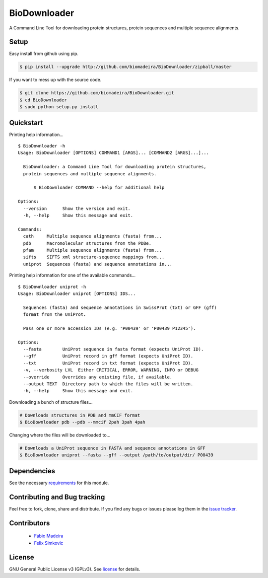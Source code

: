 BioDownloader
=============

|Build Status| |Coverage Status| |Health| |Python: versions| |License|

A Command Line Tool for downloading protein structures, protein sequences
and multiple sequence alignments.

Setup
~~~~~

Easy install from github using pip.

.. code:: bash

    $ pip install --upgrade http://github.com/biomadeira/BioDownloader/zipball/master



If you want to mess up with the source code.

.. code:: bash

    $ git clone https://github.com/biomadeira/BioDownloader.git
    $ cd BioDownloader
    $ sudo python setup.py install



Quickstart
~~~~~~~~~~

Printing help information...

::

   $ BioDownloader -h
   Usage: BioDownloader [OPTIONS] COMMAND1 [ARGS]... [COMMAND2 [ARGS]...]...

     BioDownloader: a Command Line Tool for downloading protein structures,
     protein sequences and multiple sequence alignments.

         $ BioDownloader COMMAND --help for additional help

   Options:
     --version      Show the version and exit.
     -h, --help     Show this message and exit.

   Commands:
     cath     Multiple sequence alignments (fasta) from...
     pdb      Macromolecular structures from the PDBe.
     pfam     Multiple sequence alignments (fasta) from...
     sifts    SIFTS xml structure-sequence mappings from...
     uniprot  Sequences (fasta) and sequence annotations in...


Printing help information for one of the available commands...

::

   $ BioDownloader uniprot -h
   Usage: BioDownloader uniprot [OPTIONS] IDS...

     Sequences (fasta) and sequence annotations in SwissProt (txt) or GFF (gff)
     format from the UniProt.

     Pass one or more accession IDs (e.g. 'P00439' or 'P00439 P12345').

   Options:
     --fasta        UniProt sequence in fasta format (expects UniProt ID).
     --gff          UniProt record in gff format (expects UniProt ID).
     --txt          UniProt record in txt format (expects UniProt ID).
     -v, --verbosity LVL  Either CRITICAL, ERROR, WARNING, INFO or DEBUG
     --override     Overrides any existing file, if available.
     --output TEXT  Directory path to which the files will be written.
     -h, --help     Show this message and exit.


Downloading a bunch of structure files...

.. code:: bash

    # Downloads structures in PDB and mmCIF format
    $ BioDownloader pdb --pdb --mmcif 2pah 3pah 4pah


Changing where the files will be downloaded to...

.. code:: bash

    # Downloads a UniProt sequence in FASTA and sequence annotations in GFF
    $ BioDownloader uniprot --fasta --gff --output /path/to/output/dir/ P00439



Dependencies
~~~~~~~~~~~~

See the necessary `requirements`_ for this module.

Contributing and Bug tracking
~~~~~~~~~~~~~~~~~~~~~~~~~~~~~

Feel free to fork, clone, share and distribute. If you find any bugs or
issues please log them in the `issue tracker`_.


Contributors
~~~~~~~~~~~~

 - `Fábio Madeira`_
 - `Felix Simkovic`_


License
~~~~~~~

GNU General Public License v3 (GPLv3). See `license`_ for details.

.. _requirements: https://github.com/biomadeira/BioDownloader/blob/master/requirements.txt
.. _issue tracker: https://github.com/biomadeira/BioDownloader/issues
.. _license: https://github.com/biomadeira/BioDownloader/blob/master/LICENSE.md
.. _Fábio Madeira: https://github.com/biomadeira
.. _Felix Simkovic: https://github.com/fsimkovic

.. |Build Status| image:: https://secure.travis-ci.org/biomadeira/BioDownloader.png?branch=master
   :target: http://travis-ci.org/biomadeira/BioDownloader
.. |Coverage Status| image:: https://coveralls.io/repos/github/biomadeira/BioDownloader/badge.svg?branch=master
   :target: https://coveralls.io/github/biomadeira/BioDownloader?branch=master
.. |License| image:: http://img.shields.io/badge/license-GPLv3-brightgreen.svg?style=flat
   :target: https://github.com/biomadeira/BioDownloader/blob/master/LICENSE.md
.. |Python: versions| image:: https://img.shields.io/badge/python-3.4,_3.5,_3.6-blue.svg?style=flat
   :target: http://travis-ci.org/biomadeira/BioDownloader
.. |Health| image:: https://landscape.io/github/biomadeira/BioDownloader/master/landscape.svg?style=flat
   :target: https://landscape.io/github/biomadeira/BioDownloader/master
